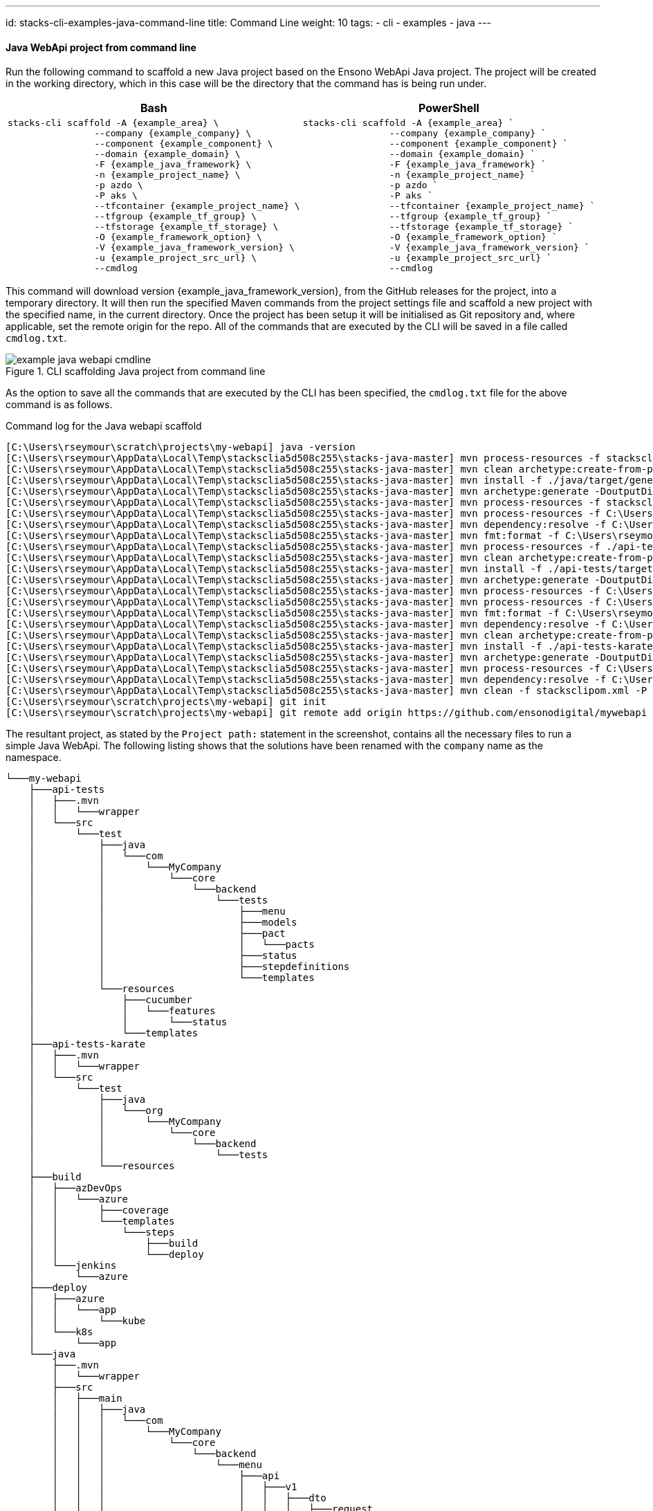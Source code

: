 ---
id: stacks-cli-examples-java-command-line
title: Command Line
weight: 10
tags:
  - cli
  - examples
  - java
---

==== Java WebApi project from command line

Run the following command to scaffold a new Java project based on the Ensono WebApi Java project. The project will be created in the working directory, which in this case will be the directory that the command has is being run under.

[options="header"]
[cols="a,a"]
|===
| Bash | PowerShell
|[source,bash,subs="attributes"]
----
stacks-cli scaffold -A {example_area} \
                --company {example_company} \
                --component {example_component} \
                --domain {example_domain} \
                -F {example_java_framework} \
                -n {example_project_name} \
                -p azdo \
                -P aks \
                --tfcontainer {example_project_name} \
                --tfgroup {example_tf_group} \
                --tfstorage {example_tf_storage} \
                -O {example_framework_option} \
                -V {example_java_framework_version} \
                -u {example_project_src_url} \
                --cmdlog
----
|[source,powershell,subs="attributes"]
----
stacks-cli scaffold -A {example_area} `
                --company {example_company} `
                --component {example_component} `
                --domain {example_domain} `
                -F {example_java_framework} `
                -n {example_project_name} `
                -p azdo `
                -P aks `
                --tfcontainer {example_project_name} `
                --tfgroup {example_tf_group} `
                --tfstorage {example_tf_storage} `
                -O {example_framework_option} `
                -V {example_java_framework_version} `
                -u {example_project_src_url} `
                --cmdlog
----
|===

This command will download version {example_java_framework_version}, from the GitHub releases for the project, into a temporary directory. It will then run the specified Maven commands from the project settings file and scaffold a new project with the specified name, in the current directory. Once the project has been setup it will be initialised as Git repository and, where applicable, set the remote origin for the repo. All of the commands that are executed by the CLI will be saved in a file called `cmdlog.txt`.

.CLI scaffolding Java project from command line
[[example_cli_java_cmdline,{figure-caption} {counter:refnum}]]
image::{base_cli_dir}images/example-java-webapi-cmdline.png[]

As the option to save all the commands that are executed by the CLI has been specified, the `cmdlog.txt` file for the above command is as follows.

.Command log for the Java webapi scaffold
----
[C:\Users\rseymour\scratch\projects\my-webapi] java -version
[C:\Users\rseymour\AppData\Local\Temp\stacksclia5d508c255\stacks-java-master] mvn process-resources -f stacksclipom.xml -P copy-devops-resources -P generate-settings-file -Dtarget.dir=C:\Users\rseymour\scratch\projects\my-webapi --quiet
[C:\Users\rseymour\AppData\Local\Temp\stacksclia5d508c255\stacks-java-master] mvn clean archetype:create-from-project -f ./java/pom.xml -DpropertyFile=./java/archetype.properties -s C:\Users\rseymour\scratch\projects\my-webapi/settings.xml --quiet
[C:\Users\rseymour\AppData\Local\Temp\stacksclia5d508c255\stacks-java-master] mvn install -f ./java/target/generated-sources/archetype/pom.xml --quiet
[C:\Users\rseymour\AppData\Local\Temp\stacksclia5d508c255\stacks-java-master] mvn archetype:generate -DoutputDirectory=C:\Users\rseymour\scratch\projects\my-webapi -DarchetypeGroupId=com.amido.stacks.workloads -DarchetypeArtifactId=stacks-api-archetype -DarchetypeVersion=1.0.0 -DgroupId=com.MyCompany.core -DartifactId=my-webapi -Dpackage=com.MyCompany.core.backend --quiet -B
[C:\Users\rseymour\AppData\Local\Temp\stacksclia5d508c255\stacks-java-master] mvn process-resources -f stacksclipom.xml -P rename-source-folder -Dtemp.project.dir=my-webapi -Dtarget.dir=C:\Users\rseymour\scratch\projects\my-webapi --quiet
[C:\Users\rseymour\AppData\Local\Temp\stacksclia5d508c255\stacks-java-master] mvn process-resources -f C:\Users\rseymour\scratch\projects\my-webapi/java/pom.xml --quiet
[C:\Users\rseymour\AppData\Local\Temp\stacksclia5d508c255\stacks-java-master] mvn dependency:resolve -f C:\Users\rseymour\scratch\projects\my-webapi/java/pom.xml --quiet
[C:\Users\rseymour\AppData\Local\Temp\stacksclia5d508c255\stacks-java-master] mvn fmt:format -f C:\Users\rseymour\scratch\projects\my-webapi/java/pom.xml --quiet
[C:\Users\rseymour\AppData\Local\Temp\stacksclia5d508c255\stacks-java-master] mvn process-resources -f ./api-tests/pom.xml -P archetype-resources --quiet
[C:\Users\rseymour\AppData\Local\Temp\stacksclia5d508c255\stacks-java-master] mvn clean archetype:create-from-project -f ./api-tests/pom-temp.xml -DpropertyFile=./api-tests/archetype.properties -s C:\Users\rseymour\scratch\projects\my-webapi/settings.xml --quiet
[C:\Users\rseymour\AppData\Local\Temp\stacksclia5d508c255\stacks-java-master] mvn install -f ./api-tests/target/generated-sources/archetype/pom.xml --quiet
[C:\Users\rseymour\AppData\Local\Temp\stacksclia5d508c255\stacks-java-master] mvn archetype:generate -DoutputDirectory=C:\Users\rseymour\scratch\projects\my-webapi -DarchetypeGroupId=com.amido.stacks.tests -DarchetypeArtifactId=stacks-api-tests-archetype -DarchetypeVersion=1.0.0 -DgroupId=com.MyCompany.core -DartifactId=api-tests -Dpackage=com.MyCompany.core.backend.tests -DpactLocation=com/MyCompany/core/backend/tests --quiet -B
[C:\Users\rseymour\AppData\Local\Temp\stacksclia5d508c255\stacks-java-master] mvn process-resources -f C:\Users\rseymour\scratch\projects\my-webapi/api-tests/pom-temp.xml -P setup-workload-resources --quiet
[C:\Users\rseymour\AppData\Local\Temp\stacksclia5d508c255\stacks-java-master] mvn process-resources -f C:\Users\rseymour\scratch\projects\my-webapi/api-tests/pom.xml --quiet
[C:\Users\rseymour\AppData\Local\Temp\stacksclia5d508c255\stacks-java-master] mvn fmt:format -f C:\Users\rseymour\scratch\projects\my-webapi/api-tests/pom.xml --quiet
[C:\Users\rseymour\AppData\Local\Temp\stacksclia5d508c255\stacks-java-master] mvn dependency:resolve -f C:\Users\rseymour\scratch\projects\my-webapi/api-tests/pom.xml --quiet
[C:\Users\rseymour\AppData\Local\Temp\stacksclia5d508c255\stacks-java-master] mvn clean archetype:create-from-project -f ./api-tests-karate/pom.xml -DpropertyFile=./api-tests-karate/archetype.properties -s C:\Users\rseymour\scratch\projects\my-webapi/settings.xml --quiet
[C:\Users\rseymour\AppData\Local\Temp\stacksclia5d508c255\stacks-java-master] mvn install -f ./api-tests-karate/target/generated-sources/archetype/pom.xml --quiet
[C:\Users\rseymour\AppData\Local\Temp\stacksclia5d508c255\stacks-java-master] mvn archetype:generate -DoutputDirectory=C:\Users\rseymour\scratch\projects\my-webapi -DarchetypeGroupId=com.amido.stacks.tests -DarchetypeArtifactId=stacks-api-tests-karate-archetype -DarchetypeVersion=1.0.0 -DgroupId=org.MyCompany.core -DartifactId=api-tests-karate -Dpackage=org.MyCompany.core.backend.tests --quiet -B
[C:\Users\rseymour\AppData\Local\Temp\stacksclia5d508c255\stacks-java-master] mvn process-resources -f C:\Users\rseymour\scratch\projects\my-webapi/api-tests-karate/pom.xml --quiet
[C:\Users\rseymour\AppData\Local\Temp\stacksclia5d508c255\stacks-java-master] mvn dependency:resolve -f C:\Users\rseymour\scratch\projects\my-webapi/api-tests-karate/pom.xml --quiet
[C:\Users\rseymour\AppData\Local\Temp\stacksclia5d508c255\stacks-java-master] mvn clean -f stacksclipom.xml -P clean-workload -Dtarget.dir=C:\Users\rseymour\scratch\projects\my-webapi --quiet
[C:\Users\rseymour\scratch\projects\my-webapi] git init
[C:\Users\rseymour\scratch\projects\my-webapi] git remote add origin https://github.com/ensonodigital/mywebapi
----

The resultant project, as stated by the `Project path:` statement in the screenshot, contains all the necessary files to run a simple Java WebApi. The following listing shows that the solutions have been renamed with the `company` name as the namespace.

[source,text,linenums]
----
└───my-webapi
    ├───api-tests
    │   ├───.mvn
    │   │   └───wrapper
    │   └───src
    │       └───test
    │           ├───java
    │           │   └───com
    │           │       └───MyCompany
    │           │           └───core
    │           │               └───backend
    │           │                   └───tests
    │           │                       ├───menu
    │           │                       ├───models
    │           │                       ├───pact
    │           │                       │   └───pacts
    │           │                       ├───status
    │           │                       ├───stepdefinitions
    │           │                       └───templates
    │           └───resources
    │               ├───cucumber
    │               │   └───features
    │               │       └───status
    │               └───templates
    ├───api-tests-karate
    │   ├───.mvn
    │   │   └───wrapper
    │   └───src
    │       └───test
    │           ├───java
    │           │   └───org
    │           │       └───MyCompany
    │           │           └───core
    │           │               └───backend
    │           │                   └───tests
    │           └───resources
    ├───build
    │   ├───azDevOps
    │   │   └───azure
    │   │       ├───coverage
    │   │       └───templates
    │   │           └───steps
    │   │               ├───build
    │   │               └───deploy
    │   └───jenkins
    │       └───azure
    ├───deploy
    │   ├───azure
    │   │   └───app
    │   │       └───kube
    │   └───k8s
    │       └───app
    └───java
        ├───.mvn
        │   └───wrapper
        ├───src
        │   ├───main
        │   │   ├───java
        │   │   │   └───com
        │   │   │       └───MyCompany
        │   │   │           └───core
        │   │   │               └───backend
        │   │   │                   └───menu
        │   │   │                       ├───api
        │   │   │                       │   ├───v1
        │   │   │                       │   │   ├───dto
        │   │   │                       │   │   │   ├───request
        │   │   │                       │   │   │   └───response
        │   │   │                       │   │   └───impl
        │   │   │                       │   └───v2
        │   │   │                       │       └───impl
        │   │   │                       ├───domain
        │   │   │                       └───mappers
        │   │   └───resources
        │   │       └───local
        │   └───test
        │       └───java
        │           └───com
        │               └───MyCompany
        │                   └───core
        │                       └───backend
        │                           ├───actuator
        │                           ├───menu
        │                           │   ├───api
        │                           │   │   ├───v1
        │                           │   │   │   ├───dto
        │                           │   │   │   │   └───response
        │                           │   │   │   └───impl
        │                           │   │   └───v2
        │                           │   │       └───impl
        │                           │   ├───domain
        │                           │   └───mappers
        │                           └───util
        └───target
            └───classes
                └───local
----

